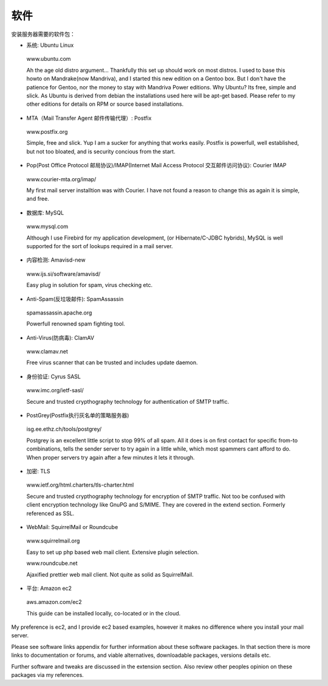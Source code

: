 软件
=========

安装服务器需要的软件包：

* 系统: Ubuntu Linux
 
 www.ubuntu.com

 Ah the age old distro argument... Thankfully this set up should work on most distros. I used to base this howto on Mandrake(now Mandriva), and I started this new edition on a Gentoo box. But I don't have the patience for Gentoo, nor the money to stay with Mandriva Power editions. Why Ubuntu? Its free, simple and slick. As Ubuntu is derived from debian the installations used here will be apt-get based. Please refer to my other editions for details on RPM or source based installations.

* MTA（Mail Transfer Agent 邮件传输代理）: Postfix

 www.postfix.org
 
 Simple, free and slick. Yup I am a sucker for anything that works easily.	 Postfix is powerfull, well established, but not too bloated, and is security concious from the start.

* Pop(Post Office Protocol 邮局协议)/IMAP(Internet Mail Access Protocol 交互邮件访问协议): Courier IMAP

 www.courier-mta.org/imap/
 
 My first mail server installtion was with Courier. I have not found a reason to change this as again it is simple, and free.

* 数据库: MySQL

 www.mysql.com

 Although I use Firebird for my application development, (or Hibernate/C-JDBC hybrids), MySQL is well supported for the sort of lookups required in a mail server.

* 内容检测: Amavisd-new

 www.ijs.si/software/amavisd/

 Easy plug in solution for spam, virus checking etc.

* Anti-Spam(反垃圾邮件): SpamAssassin

 spamassassin.apache.org

 Powerfull renowned spam fighting tool.

* Anti-Virus(防病毒): ClamAV

 www.clamav.net

 Free virus scanner that can be trusted and includes update daemon.

* 身份验证: Cyrus SASL

 www.imc.org/ietf-sasl/

 Secure and trusted crypthography technology for authentication of SMTP traffic.

* PostGrey(Postfix执行灰名单的策略服务器)

 isg.ee.ethz.ch/tools/postgrey/

 Postgrey is an excellent little script to stop 99% of all spam. All it does is on first contact for specific from-to combinations, tells the sender server to try again in a little while, which most spammers cant afford to do. When proper servers try again after a few minutes it lets it through.

* 加密: TLS

 www.ietf.org/html.charters/tls-charter.html

 Secure and trusted crypthography technology for encryption of SMTP traffic. Not too be confused with client encryption technology like GnuPG and S/MIME. They are covered in the extend section. Formerly referenced as SSL.

* WebMail: SquirrelMail or Roundcube

 www.squirrelmail.org

 Easy to set up php based web mail client. Extensive plugin selection.

 www.roundcube.net

 Ajaxified prettier web mail client. Not quite as solid as SquirrelMail.

* 平台: Amazon ec2

 aws.amazon.com/ec2

 This guide can be installed locally, co-located or in the cloud.

My preference is ec2, and I provide ec2 based examples, however it makes no difference where you install your mail server.

Please see software links appendix for further information about these software packages. In that section there is more links to documentation or forums, and viable alternatives, downloadable packages, versions details etc.

Further software and tweaks are discussed in the extension section.
Also review other peoples opinion on these packages via my references.
